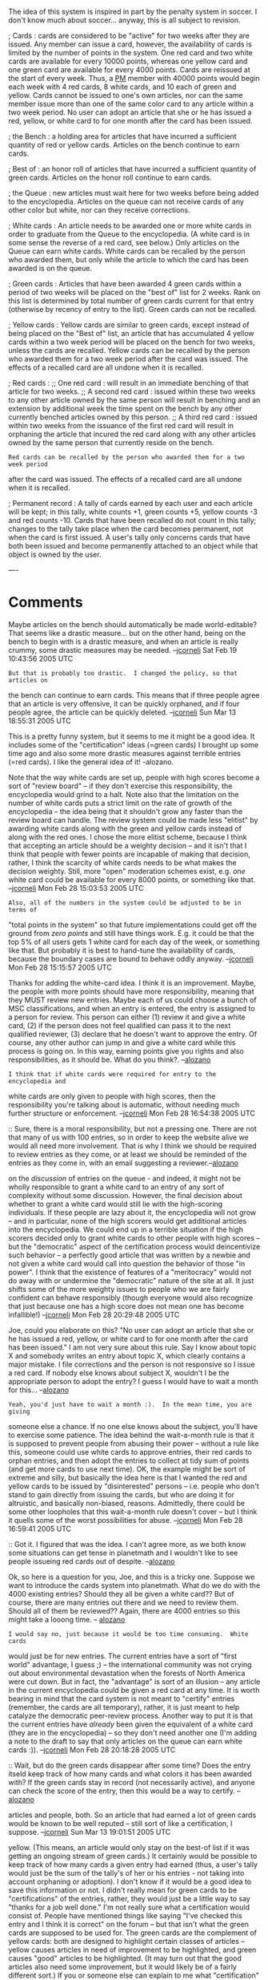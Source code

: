#+STARTUP: showeverything logdone
#+options: num:nil

The idea of this system is inspired in part by the penalty system in soccer.  I
don't know much about soccer... anyway, this is all subject to revision.

; Cards : cards are considered to be "active" for two weeks after they are
  issued.  Any member can issue a card, however, the availability of cards is
  limited by the number of points in the system.  One red card and two white
  cards are available for every 10000 points, whereas one yellow card and one
  green card are available for every 4000 points.  Cards are reissued at the
  start of every week.  Thus, a [[file:PM.org][PM]] member with 40000 points would begin each
  week with 4 red cards, 8 white cards, and 10 each of green and yellow.  Cards
  cannot be issued to one's own articles, nor can the same member issue more
  than one of the same color card to any article within a two week period.  No
  user can adopt an article that she or he has issued a red, yellow, or white
  card to for one month after the card has been issued.

; the Bench : a holding area for articles that have incurred a sufficient
  quantity of red or yellow cards.  Articles on the bench continue to earn
  cards.

; Best of : an honor roll of articles that have incurred a sufficient quantity
  of green cards.  Articles on the honor roll continue to earn cards.

; the Queue : new articles must wait here for two weeks before being added to
  the encyclopedia.  Articles on the queue can not receive cards of any other
  color but white, nor can they receive corrections.

; White cards : An article needs to be awarded one or more white cards in order
  to graduate from the Queue to the encyclopedia.  (A white card is in some
  sense the reverse of a red card, see below.)  Only articles on the Queue can
  earn white cards.  White cards can be recalled by the person who awarded them,
  but only while the article to which the card has been awarded is on the queue.

; Green cards : Articles that have been awarded 4 green cards within a period of
  two weeks will be placed on the "best of" list for 2 weeks.  Rank on this list
  is determined by total number of green cards current for that entry (otherwise
  by recency of entry to the list).  Green cards can not be recalled.

; Yellow cards : Yellow cards are similar to green cards, except instead of
  being placed on the "Best of" list, an article that has accumulated 4 yellow
  cards within a two week period will be placed on the bench for two weeks,
  unless the cards are recalled.  Yellow cards can be recalled by the person who
  awarded them for a two week period after the card was issued.  The effects of
  a recalled card are all undone when it is recalled.

; Red cards : 
;; One red card : will result in an immediate benching of that article for two weeks.
;; A second red card : issued within these two weeks to any other article owned
    by the same person will result in benching and an extension by additional
    week the time spent on the bench by any other currently benched articles
    owned by this person.
;; A third red card : issued within two weeks from the issuance of the first red
    card will result in orphaning the article that incured the red card along
    with any other articles owned by the same person that currently reside on
    the bench.
: Red cards can be recalled by the person who awarded them for a two week period
after the card was issued. The effects of a recalled card are all undone when
it is recalled.

; Permanent record : A tally of cards earned by each user and each article will
be kept; in this tally, white counts +1, green counts +5, yellow counts -3 and
red counts -10.  Cards that have been recalled do not count in this tally;
changes to the tally take place when the card becomes permanent, not when the
card is first issued.  A user's tally only concerns cards that have both been
issued and become permanently attached to an object while that object is owned
by the user.

----
* Comments

Maybe articles on the bench should automatically be made world-editable?  That
seems like a drastic measure... but on the other hand, being on the bench to
begin with is a drastic measure, and when an article is really crummy, some
drastic measures may be needed. --[[file:jcorneli.org][jcorneli]] Sat Feb 19 10:43:56 2005 UTC

: But that is probably too drastic.  I changed the policy, so that articles on
the bench can continue to earn cards.  This means that if three people agree
that an article is very offensive, it can be quickly orphaned, and if four
people agree, the article can be quickly deleted.  --[[file:jcorneli.org][jcorneli]] Sun Mar 13 18:55:31 2005 UTC

This is a pretty funny system, but it seems to me it might be a good idea. It
includes some of the "certification" ideas (=green cards) I brought up some time
ago and also some more drastic measures against terrible entries (=red cards). I
like the general idea of it! -alozano.

Note that the way white cards are set up, people with high scores become a sort
of "review board" -- if they don't exercise this responsibility, the
encyclopedia would grind to a halt.  Note also that the limitation on the number
of white cards puts a strict limit on the rate of growth of the encyclopedia --
the idea being that it shouldn't grow any faster than the review board can
handle.  The review system could be made less "elitist" by awarding white cards
along with the green and yellow cards instead of along with the red ones.  I
chose the more elitist scheme, because I think that accepting an article should
be a weighty decision -- and it isn't that I think that people with fewer points
are incapable of making that decision, rather, I think the scarcity of white
cards needs to be what makes the decision weighty.  Still, more "open"
moderation schemes exist, e.g. /one/ white card could be available for every
8000 points, or something like that. --[[file:jcorneli.org][jcorneli]] Mon Feb 28 15:03:53 2005 UTC

: Also, all of the numbers in the system could be adjusted to be in terms of
"total points in the system" so that future implementations could get off the
ground from /zero points/ and still have things work.  E.g. it could be that
the top 5% of all users gets 1 white card for each day of the week, or something
like that.  But probably it is best to hand-tune the availability of cards,
because the boundary cases are bound to behave oddly anyway. --[[file:jcorneli.org][jcorneli]] Mon
Feb 28 15:15:57 2005 UTC

Thanks for adding the white-card idea. I think it is an improvement. Maybe, the
people with more points should have more responsibility, meaning that they MUST
review new entries. Maybe each of us could choose a bunch of MSC
classifications, and when an entry is entered, the entry is assigned to a person
for review. This person can either (1) review it and give a white card, (2) if
the person does not feel qualified can pass it to the next qualified reviewer,
(3) declare that he doesn't want to approve the entry. Of course, any other
author can jump in and give a white card while this process is going on. In this
way, earning points give you rights and also responsibilities, as it should
be. What do you think?. --[[file:alozano.org][alozano]]

: I think that if white cards were required for entry to the encyclopedia and
white cards are only given to people with high scores, then the responsibility
you're talking about is automatic, without needing much further structure or
enforcement. --[[file:jcorneli.org][jcorneli]] Mon Feb 28 16:54:38 2005 UTC

:: Sure, there is a moral responsibility, but not a pressing one. There are not
that many of us with 100 entries, so in order to keep the website alive we would
all need more involvement. That is why I think we should be required to review
entries as they come, or at least we should be reminded of the entries as they
come in, with an email suggesting a reviewer.--[[file:alozano.org][alozano]]

#+BEGIN_VERSE Well, in this model, any registered user would certainly be able to weigh in
on the /discussion/ of entries on the queue - and indeed, it might not be
wholly responsible to grant a white card to an entry of any sort of complexity
without some discussion.  However, the final decision about whether to grant a
white card would still lie with the high-scoring individuals.  If these people
are lazy about it, the encyclopedia will not grow -- and in particular, none of
the high scorers would get additional articles into the encyclopedia.  We could
end up in a terrible situation if the high scorers decided only to grant white
cards to other people with high scores -- but the "democratic" aspect of the
certification process would deincentivize such behavior -- a perfectly good
article that was written by a newbie and not given a white card would call into
question the behavior of those "in power".  I think that the existence of
features of a "meritocracy" would not do away with or undermine the "democratic"
nature of the site at all.  It just shifts some of the more weighty issues to
people who we are fairly confident can behave responsibly (though everyone would
also recognize that just because one has a high score does not mean one has
become infallible!) --[[file:jcorneli.org][jcorneli]] Mon Feb 28 20:29:48 2005 UTC

Joe, could you elaborate on this? "No user can adopt an article that she or he
has issued a red, yellow, or white card to for one month after the card has been
issued." I am not very sure about this rule. Say I know about topic X and
somebody writes an entry about topic X, which clearly contains a major
mistake. I file corrections and the person is not responsive so I issue a red
card. If nobody else knows about subject X, wouldn't I be the appropriate person
to adopt the entry? I guess I would have to wait a month for
this... --[[file:alozano.org][alozano]]

: Yeah, you'd just have to wait a month :).  In the mean time, you are giving
someone else a chance.  If no one else knows about the subject, you'll have to
exercise some patience.  The idea behind the wait-a-month rule is that it is
supposed to prevent people from abusing their power -- without a rule like this,
someone could use white cards to approve entries, their red cards to orphan
entries, and then adopt the entries to collect at tidy sum of points (and get
more cards to use next time).  OK, the example might be sort of extreme and
silly, but basically the idea here is that I wanted the red and yellow cards to
be issued by "disinterested" persons -- i.e. people who don't stand to gain
directly from issuing the cards, but who are doing it for altruistic, and
basically non-biased, reasons.  Admittedly, there could be some other loopholes
that this wait-a-month rule doesn't cover -- but I think it quells some of the
worst possibilities for abuse. --[[file:jcorneli.org][jcorneli]] Mon Feb 28 16:59:41 2005 UTC

:: Got it. I figured that was the idea. I can't agree more, as we both know some
situations can get tense in planetmath and I wouldn't like to see people
issueing red cards out of despite. --[[file:alozano.org][alozano]]

Ok, so here is a question for you, Joe, and this is a tricky one. Suppose we
want to introduce the cards system into planetmath. What do we do with the 4000
existing entries? Should they all be given a white card?? But of course, there
are many entries out there and we need to review them. Should all of them be
reviewed?? Again, there are 4000 entries so this might take a looong time. --
[[file:alozano.org][alozano]]

: I would say no, just because it would be too time consuming.  White cards
would just be for new entries.  The current entries have a sort of "first world"
advantage, I guess ;) -- the international community was not crying out about
environmental devastation when the forests of North America were cut down.  But
in fact, the "advantage" is sort of an illusion -- any article in the current
encyclopedia could be given a red card at any time.  It is worth bearing in mind
that the card system is not meant to "certify" entries (remember, the cards are
all temporary), rather, it is just meant to help catalyze the democratic
peer-review process.  Another way to put it is that the current entries have
/already/ been given the equivalent of a white card (they are in the
encyclopedia) -- so they don't need another one (I'm adding a note to the draft
to say that only articles on the queue can earn white cards :)). --[[file:jcorneli.org][jcorneli]] Mon Feb 28 20:18:28 2005 UTC

:: Wait, but do the green cards disappear after some time? Does the entry itseld
keep track of how many cards and what colors it has been awarded with? If the
green cards stay in record (not necessarily active), and anyone can check the
score of the entry, then this would be a way to certify. --[[file:alozano.org][alozano]]

#+BEGIN_VERSE I've changed the description of the "permanent record" so that it applies to
articles and people, both.  So an article that had earned a lot of green cards
would be known to be well reputed -- still sort of like a certification, I
suppose. --[[file:jcorneli.org][jcorneli]] Sun Mar 13 19:01:51 2005 UTC

#+BEGIN_VERSE Yes, in this model, green cards disappear after two weeks, as do red and
yellow.  (This means, an article would only stay on the best-of list if it was
getting an ongoing stream of green cards.)  It certainly would be possible to
keep track of how many cards a given entry had earned (thus, a user's tally
would just be the sum of the tally's of her or his entries - not taking into
account orphaning or adoption).  I don't know if it would be a good idea to save
this information or not.  I didn't really mean for green cards to be
"certifications" of the entries, rather, they would just be a little way to say
"thanks for a job well done."  I'm not really sure what a certification would
consist of.  People have mentioned things like saying "I've checked this entry
and I think it is correct" on the forum -- but that isn't what the green cards
are supposed to be used for.  The green cards are the complement of yellow
cards: both are designed to highlight certain classes of articles -- yellow
causes articles in need of improvement to be highlighted, and green causes
"good" articles to be highlighted.  (It may turn out that the good articles also
need some improvement, but it would likely be of a fairly different sort.)  If
you or someone else can explain to me what "certification" really means, maybe
we can figure out a way to add that into this model.  If keeping track of the
card tally an article has earned would help people make their minds up in the
long run, then maybe we should do that --- however, I don't particularly like
the idea that some article that had been on the bench and was then much improved
would start out its new life with the "taint" of having been punished before.
So I sort of think that cumulative tallies for articles should be keep secret.
(Hence the "temporary" part of the title of this page.)  But I don't know - more
debate on the issue could make me think about it in a completely different way!
--[[file:jcorneli.org][jcorneli]] Mon Feb 28 21:39:48 2005 UTC

: Now I have changed my mind -- I would say that the answer is /basically/ yes
-- existing articles should have to got through the "admittance" process.
However, we would want to give this more than 2 weeks, because there are a lot
of articles to get through.  A month might work.  The number of cards available
in the system would be different from usual, and the queue behavior would be
different from usual, but still, basically speaking, in my revised opinion,
existing articles should have to go through the process.  --[[file:jcorneli.org][jcorneli]] Sun Mar
13 18:59:32 2005 UTC

: OK, I changed my mind /again/ - I think that it is better to just deal with
offenses among current articles by using red/yellow cards and normal
corrections.  The net effect will be approximately the same, but the operation
should be more palatable.  The key thing is to come up with some description of
the sorts of offenses that can earn an article red or yellow cards. --[[file:jcorneli.org][jcorneli]] Tue Mar 15 19:07:39 2005 UTC
